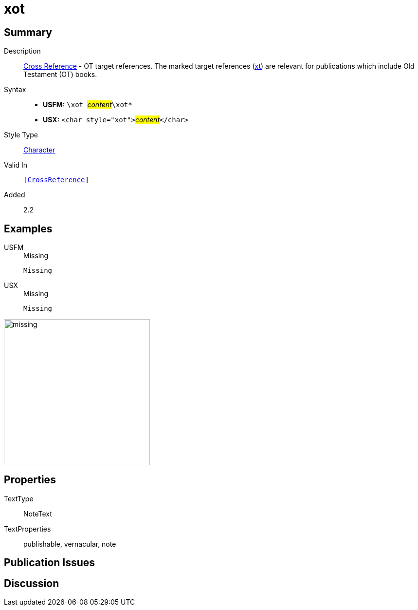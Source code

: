= xot
:description: Cross Reference - OT references
:url-repo: https://github.com/usfm-bible/tcdocs/blob/main/markers/char/xot.adoc
:noindex:
ifndef::localdir[]
:source-highlighter: rouge
:localdir: ../
endif::[]
:imagesdir: {localdir}/images

// tag::public[]

== Summary

Description:: xref:note:crossref/index.adoc[Cross Reference] - OT target references. The marked target references (xref:notes:crossref/xt[xt]) are relevant for publications which include Old Testament (OT) books.
Syntax::
* *USFM:* ``++\xot ++``#__content__#``++\xot*++``
* *USX:* ``++<char style="xot">++``#__content__#``++</char>++``
Style Type:: xref:char:index.adoc[Character]
Valid In:: `[xref:note:crossref/index.adoc[CrossReference]]`
// tag::spec[]
Added:: 2.2
// end::spec[]

== Examples

[tabs]
======
USFM::
+
.Missing
[source#src-usfm-char-xot_1,usfm,highlight=1]
----
Missing
----
USX::
+
.Missing
[source#src-usx-char-xot_1,xml,highlight=1]
----
Missing
----
======

image::char/missing.jpg[,300]

== Properties

TextType:: NoteText
TextProperties:: publishable, vernacular, note

== Publication Issues

// end::public[]

== Discussion
